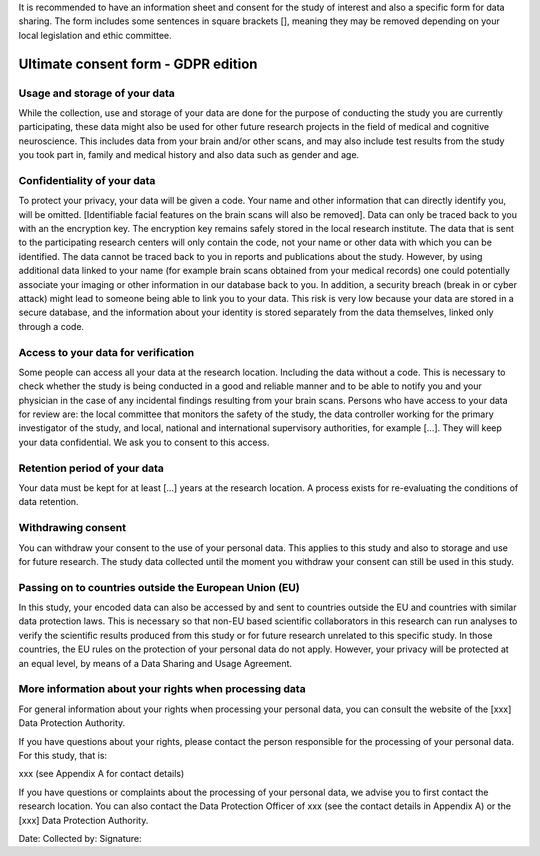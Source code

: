 .. _chap_consent_ultimate:

It is recommended to have an information sheet and consent for the study of interest and also a specific form for data sharing.
The form includes some sentences in square brackets [], meaning they may be removed depending on your local legislation and ethic committee.

Ultimate consent form - GDPR edition
======================================

Usage and storage of your data
______________________________
While the collection, use and storage of your data are done for the purpose of conducting the study you are currently participating, these data might also be used for other future research projects in the field of medical and cognitive neuroscience. This includes data from your brain and/or other scans, and may also include test results from the study you took part in, family and medical history and also data such as gender and age.

Confidentiality of your data
____________________________
To protect your privacy, your data will be given a code. Your name and other information that can directly identify you, will be omitted. [Identifiable facial features on the brain scans will also be removed]. Data can only be traced back to you with an the encryption key. The encryption key remains safely stored in the local research institute. The data that is sent to the participating research centers will only contain the code, not your name or other data with which you can be identified. The data cannot be traced back to you in reports and publications about the study. However, by using additional data linked to your name (for example brain scans obtained from your medical records) one could potentially associate your imaging or other information in our database back to you. In addition, a security breach (break in or cyber attack) might lead to someone being able to link you to your data. This risk is very low because your data are stored in a secure database, and the information about your identity is stored separately from the data themselves, linked only through a code.

Access to your data for verification
____________________________________
Some people can access all your data at the research location. Including the data without a code. This is necessary to check whether the study is being conducted in a good and reliable manner and to be able to notify you and your physician in the case of any incidental findings resulting from your brain scans. Persons who have access to your data for review are: the local committee that monitors the safety of the study, the data controller working for the primary investigator of the study, and local, national and international supervisory authorities, for example [...]. They will keep your data confidential. We ask you to consent to this access.

Retention period of your data
_____________________________
Your data must be kept for at least [...] years at the research location. A process exists for re-evaluating the conditions of data retention.

Withdrawing consent
___________________
You can withdraw your consent to the use of your personal data. This applies to this study and also to storage and use for future research. The study data collected until the moment you withdraw your consent can still be used in this study.

Passing on to countries outside the European Union (EU)
_______________________________________________________
In this study, your encoded data can also be accessed by and sent to countries outside the EU and countries with similar data protection laws. This is necessary so that non-EU based scientific collaborators in this research can run analyses to verify the scientific results produced from this study or for future research unrelated to this specific study. In those countries, the EU rules on the protection of your personal data do not apply. However, your privacy will be protected at an equal level, by means of a Data Sharing and Usage Agreement.

More information about your rights when processing data
_______________________________________________________
For general information about your rights when processing your personal data, you can consult the website of the [xxx] Data Protection Authority.

If you have questions about your rights, please contact the person responsible for the processing of your personal data. For this study, that is:

xxx (see Appendix A for contact details)

If you have questions or complaints about the processing of your personal data, we advise you to first contact the research location. You can also contact the Data Protection Officer of xxx  (see the contact details in Appendix A) or the [xxx] Data Protection Authority.

Date:
Collected by:
Signature:
